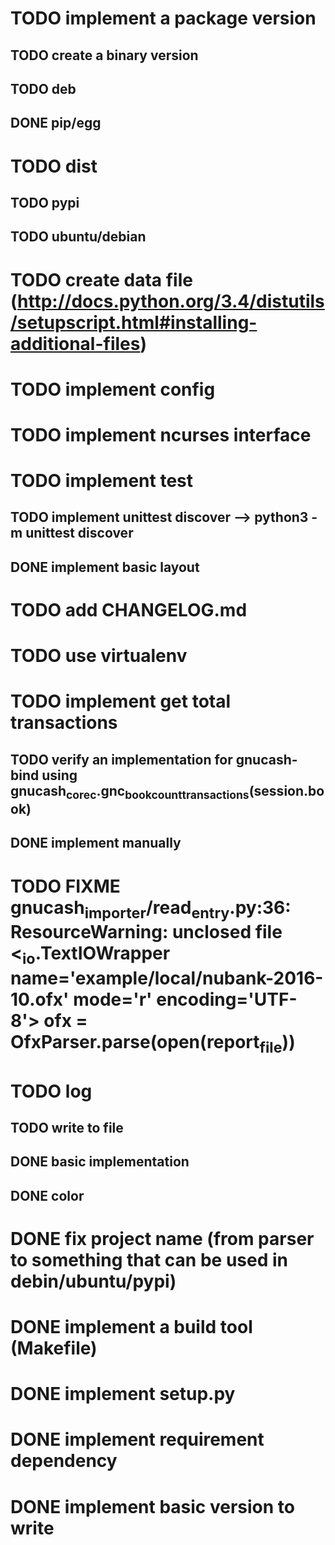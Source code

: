 
* TODO implement a package version
** TODO create a binary version
** TODO deb
** DONE pip/egg
* TODO dist
** TODO pypi
** TODO ubuntu/debian
* TODO create data file (http://docs.python.org/3.4/distutils/setupscript.html#installing-additional-files)
* TODO implement config
* TODO implement ncurses interface
* TODO implement test
** TODO implement unittest discover --> python3 -m unittest discover
** DONE implement basic layout
* TODO add CHANGELOG.md
* TODO use virtualenv
* TODO implement get total transactions
** TODO verify an implementation for gnucash-bind using gnucash_core_c.gnc_book_count_transactions(session.book)
** DONE implement manually
* TODO FIXME gnucash_importer/read_entry.py:36: ResourceWarning: unclosed file <_io.TextIOWrapper name='example/local/nubank-2016-10.ofx' mode='r' encoding='UTF-8'> ofx = OfxParser.parse(open(report_file))
* TODO log
** TODO write to file
** DONE basic implementation
** DONE color
* DONE fix project name (from parser to something that can be used in debin/ubuntu/pypi)
* DONE implement a build tool (Makefile)
* DONE implement setup.py
* DONE implement requirement dependency
* DONE implement basic version to write
